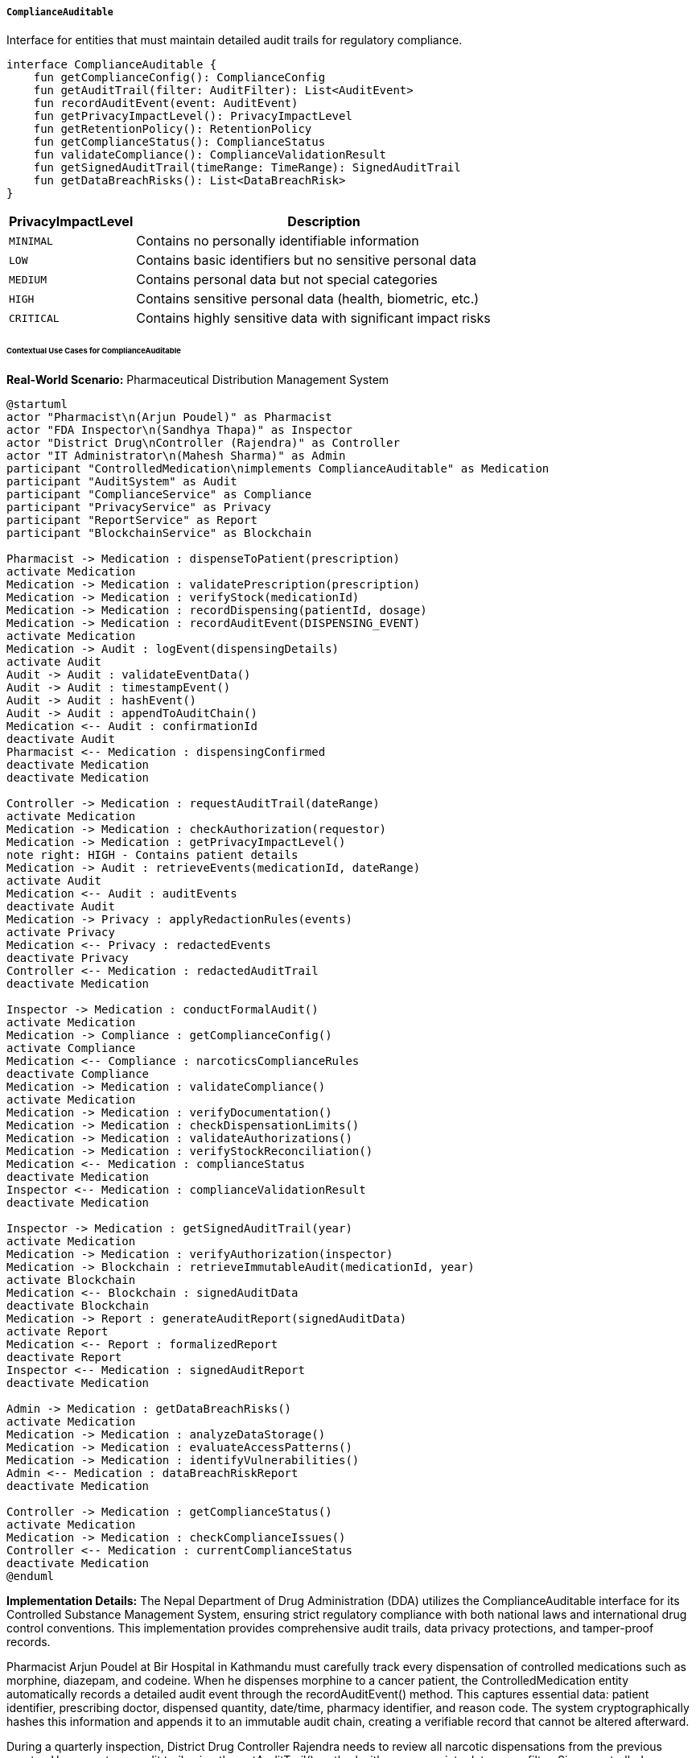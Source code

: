 ===== `ComplianceAuditable`
Interface for entities that must maintain detailed audit trails for regulatory compliance.

[source,kotlin]
----
interface ComplianceAuditable {
    fun getComplianceConfig(): ComplianceConfig
    fun getAuditTrail(filter: AuditFilter): List<AuditEvent>
    fun recordAuditEvent(event: AuditEvent)
    fun getPrivacyImpactLevel(): PrivacyImpactLevel
    fun getRetentionPolicy(): RetentionPolicy
    fun getComplianceStatus(): ComplianceStatus
    fun validateCompliance(): ComplianceValidationResult
    fun getSignedAuditTrail(timeRange: TimeRange): SignedAuditTrail
    fun getDataBreachRisks(): List<DataBreachRisk>
}
----

[cols="1,3", options="header"]
|===
| PrivacyImpactLevel    | Description
| `MINIMAL`             | Contains no personally identifiable information
| `LOW`                 | Contains basic identifiers but no sensitive personal data
| `MEDIUM`              | Contains personal data but not special categories
| `HIGH`                | Contains sensitive personal data (health, biometric, etc.)
| `CRITICAL`            | Contains highly sensitive data with significant impact risks
|===

====== Contextual Use Cases for ComplianceAuditable

*Real-World Scenario:* Pharmaceutical Distribution Management System

[plantuml]
----
@startuml
actor "Pharmacist\n(Arjun Poudel)" as Pharmacist
actor "FDA Inspector\n(Sandhya Thapa)" as Inspector
actor "District Drug\nController (Rajendra)" as Controller
actor "IT Administrator\n(Mahesh Sharma)" as Admin
participant "ControlledMedication\nimplements ComplianceAuditable" as Medication
participant "AuditSystem" as Audit
participant "ComplianceService" as Compliance
participant "PrivacyService" as Privacy
participant "ReportService" as Report
participant "BlockchainService" as Blockchain

Pharmacist -> Medication : dispenseToPatient(prescription)
activate Medication
Medication -> Medication : validatePrescription(prescription)
Medication -> Medication : verifyStock(medicationId)
Medication -> Medication : recordDispensing(patientId, dosage)
Medication -> Medication : recordAuditEvent(DISPENSING_EVENT)
activate Medication
Medication -> Audit : logEvent(dispensingDetails)
activate Audit
Audit -> Audit : validateEventData()
Audit -> Audit : timestampEvent()
Audit -> Audit : hashEvent()
Audit -> Audit : appendToAuditChain()
Medication <-- Audit : confirmationId
deactivate Audit
Pharmacist <-- Medication : dispensingConfirmed
deactivate Medication
deactivate Medication

Controller -> Medication : requestAuditTrail(dateRange)
activate Medication
Medication -> Medication : checkAuthorization(requestor)
Medication -> Medication : getPrivacyImpactLevel()
note right: HIGH - Contains patient details
Medication -> Audit : retrieveEvents(medicationId, dateRange)
activate Audit
Medication <-- Audit : auditEvents
deactivate Audit
Medication -> Privacy : applyRedactionRules(events)
activate Privacy
Medication <-- Privacy : redactedEvents
deactivate Privacy
Controller <-- Medication : redactedAuditTrail
deactivate Medication

Inspector -> Medication : conductFormalAudit()
activate Medication
Medication -> Compliance : getComplianceConfig()
activate Compliance
Medication <-- Compliance : narcoticsComplianceRules
deactivate Compliance
Medication -> Medication : validateCompliance()
activate Medication
Medication -> Medication : verifyDocumentation()
Medication -> Medication : checkDispensationLimits()
Medication -> Medication : validateAuthorizations()
Medication -> Medication : verifyStockReconciliation()
Medication <-- Medication : complianceStatus
deactivate Medication
Inspector <-- Medication : complianceValidationResult
deactivate Medication

Inspector -> Medication : getSignedAuditTrail(year)
activate Medication
Medication -> Medication : verifyAuthorization(inspector)
Medication -> Blockchain : retrieveImmutableAudit(medicationId, year)
activate Blockchain
Medication <-- Blockchain : signedAuditData
deactivate Blockchain
Medication -> Report : generateAuditReport(signedAuditData)
activate Report
Medication <-- Report : formalizedReport
deactivate Report
Inspector <-- Medication : signedAuditReport
deactivate Medication

Admin -> Medication : getDataBreachRisks()
activate Medication
Medication -> Medication : analyzeDataStorage()
Medication -> Medication : evaluateAccessPatterns()
Medication -> Medication : identifyVulnerabilities()
Admin <-- Medication : dataBreachRiskReport
deactivate Medication

Controller -> Medication : getComplianceStatus()
activate Medication
Medication -> Medication : checkComplianceIssues()
Controller <-- Medication : currentComplianceStatus
deactivate Medication
@enduml
----

*Implementation Details:*
The Nepal Department of Drug Administration (DDA) utilizes the ComplianceAuditable interface for its Controlled Substance Management System, ensuring strict regulatory compliance with both national laws and international drug control conventions. This implementation provides comprehensive audit trails, data privacy protections, and tamper-proof records.

Pharmacist Arjun Poudel at Bir Hospital in Kathmandu must carefully track every dispensation of controlled medications such as morphine, diazepam, and codeine. When he dispenses morphine to a cancer patient, the ControlledMedication entity automatically records a detailed audit event through the recordAuditEvent() method. This captures essential data: patient identifier, prescribing doctor, dispensed quantity, date/time, pharmacy identifier, and reason code. The system cryptographically hashes this information and appends it to an immutable audit chain, creating a verifiable record that cannot be altered afterward.

During a quarterly inspection, District Drug Controller Rajendra needs to review all narcotic dispensations from the previous quarter. He requests an audit trail using the getAuditTrail() method with an appropriate date range filter. Since controlled medication records contain sensitive patient information (privacy impact level HIGH), the system automatically applies privacy rules based on the controller's authorization level. Patient identifiers are partially masked, and diagnosis information is completely redacted, showing only that the prescription was "medically necessary" rather than revealing the specific condition.

When FDA Inspector Sandhya Thapa conducts an annual compliance audit, she uses the validateCompliance() method to verify that the pharmacy strictly adheres to narcotic dispensing regulations. The system checks multiple compliance factors: prescription validations, dispensation quantity limits (ensuring no patient received more than the 30-day maximum supply), proper authorizations (confirming only licensed personnel dispensed controlled substances), and accurate stock reconciliation (verifying that physical inventory matches digital records). The ComplianceValidationResult provides a detailed breakdown of compliance status across multiple regulatory categories.

For formal government reporting, Sandhya requests a signed audit trail using getSignedAuditTrail(). The system retrieves cryptographically secured records stored on a private blockchain backend, which guarantees that the dispensation records have not been tampered with since they were recorded. This signed audit trail includes cryptographic proofs and timestamps, meeting the strict non-repudiation requirements for controlled substance monitoring.

IT Administrator Mahesh Sharma periodically assesses security risks using the getDataBreachRisks() method. The system analyzes data storage patterns, access logs, and potential vulnerabilities, identifying that the tablet device used in the emergency room presents a moderate risk due to its shared-use nature. This prompts implementation of enhanced authentication for controlled substance functions on that device.

The ComplianceAuditable implementation provides several critical benefits in this heavily regulated context:
1. Non-repudiable audit trails for all controlled substance transactions
2. Automatic privacy controls that protect patient information while enabling regulatory oversight
3. Comprehensive compliance validation against specific regulatory frameworks
4. Evidence-grade tamper-proof records for government reporting
5. Risk assessment tools to prevent potential data breaches
6. Retention management to satisfy the 7-year record keeping requirement

*Technical Implementation Example:*
```kotlin
class ControlledMedication : BaseEntity(), ComplianceAuditable {
    var medicationName: String = ""
    var activeIngredient: String = ""
    var controlSchedule: ControlSchedule = ControlSchedule.UNCONTROLLED
    var dosageForm: DosageForm = DosageForm.TABLET
    var strength: String = ""
    var routeOfAdministration: String = ""
    var manufacturer: String = ""
    var batchNumber: String = ""
    var expirationDate: LocalDate? = null
    
    var stockQuantity: Int = 0
    var reorderLevel: Int = 0
    var maximumDailyDose: Double = 0.0
    var restrictedToSpecialties: Set<MedicalSpecialty> = setOf()
    
    var importAuthorizations: MutableList<ImportAuthorization> = mutableListOf()
    var stockAdjustments: MutableList<StockAdjustment> = mutableListOf()
    var dispensationRecords: MutableList<DispensationRecord> = mutableListOf()
    
    @OneToMany(mappedBy = "controlledMedication", cascade = [CascadeType.ALL], fetch = FetchType.LAZY)
    private val auditEvents: MutableList<MedicationAuditEvent> = mutableListOf()
    
    // Implementation of ComplianceAuditable interface
    override fun getComplianceConfig(): ComplianceConfig {
        return when (controlSchedule) {
            ControlSchedule.SCHEDULE_I -> getNarcoticsComplianceConfig()
            ControlSchedule.SCHEDULE_II -> getPsychotropicsComplianceConfig()
            ControlSchedule.SCHEDULE_III -> getRestrictedMedicationConfig()
            ControlSchedule.SCHEDULE_IV -> getMonitoredMedicationConfig()
            else -> getStandardMedicationConfig()
        }
    }
    
    override fun getAuditTrail(filter: AuditFilter): List<AuditEvent> {
        // Apply filters to audit events
        var filteredEvents = auditEvents.asSequence()
        
        // Filter by date range if specified
        if (filter.startDate != null) {
            filteredEvents = filteredEvents.filter { it.timestamp.isAfter(filter.startDate) }
        }
        
        if (filter.endDate != null) {
            filteredEvents = filteredEvents.filter { it.timestamp.isBefore(filter.endDate) }
        }
        
        // Filter by event type if specified
        if (filter.eventTypes.isNotEmpty()) {
            filteredEvents = filteredEvents.filter { it.eventType in filter.eventTypes }
        }
        
        // Filter by user if specified
        if (filter.userId != null) {
            filteredEvents = filteredEvents.filter { it.performedBy == filter.userId }
        }
        
        // Apply access control based on the requestor's permissions
        val accessLevel = securityService.getAccessLevel(filter.requestorId)
        val redactedEvents = filteredEvents.map { event ->
            if (accessLevel.canViewFullAuditDetails()) {
                event
            } else {
                redactEvent(event, accessLevel)
            }
        }
        
        return redactedEvents.sortedBy { it.timestamp }.toList()
    }
    
    override fun recordAuditEvent(event: AuditEvent) {
        if (event !is MedicationAuditEvent) {
            throw IllegalArgumentException("Event must be a MedicationAuditEvent")
        }
        
        // Set medication reference
        event.controlledMedication = this
        
        // Set audit metadata
        event.timestamp = LocalDateTime.now()
        event.performedBy = SecurityContext.getCurrentUser()?.id
            ?: throw IllegalStateException("No authenticated user found")
        event.ipAddress = SecurityContext.getCurrentRequest()?.remoteAddress
        event.location = SecurityContext.getCurrentLocation()
        
        // Generate hash for the event (used for verification)
        event.eventHash = generateEventHash(event)
        
        // If previous event exists, link them for chain verification
        auditEvents.maxByOrNull { it.timestamp }?.let { lastEvent ->
            event.previousEventHash = lastEvent.eventHash
        }
        
        // Persist the event
        auditEvents.add(event)
        auditRepository.save(event)
        
        // For high-security medications, also send to the blockchain service
        if (controlSchedule in setOf(ControlSchedule.SCHEDULE_I, ControlSchedule.SCHEDULE_II)) {
            blockchainAuditService.recordEvent(event)
        }
        
        // Notify compliance monitoring if this is a significant event
        if (event.eventType in SIGNIFICANT_EVENTS) {
            complianceMonitoringService.notifySignificantEvent(event)
        }
    }
    
    override fun getPrivacyImpactLevel(): PrivacyImpactLevel {
        return when (controlSchedule) {
            ControlSchedule.SCHEDULE_I, ControlSchedule.SCHEDULE_II -> PrivacyImpactLevel.HIGH
            ControlSchedule.SCHEDULE_III -> PrivacyImpactLevel.MEDIUM
            ControlSchedule.SCHEDULE_IV -> PrivacyImpactLevel.MEDIUM
            else -> PrivacyImpactLevel.LOW
        }
    }
    
    override fun getRetentionPolicy(): RetentionPolicy {
        return when (controlSchedule) {
            ControlSchedule.SCHEDULE_I, ControlSchedule.SCHEDULE_II -> {
                RetentionPolicy(
                    retentionPeriod = Period.ofYears(10),
                    legalBasis = "Narcotic Drugs (Control) Act, 2033 (1976), Section 15",
                    archiveAfterExpiry = true,
                    deleteAfterArchive = false,
                    specialInstructions = "Physical records must be preserved for 5 years, and digital records for 10 years"
                )
            }
            ControlSchedule.SCHEDULE_III, ControlSchedule.SCHEDULE_IV -> {
                RetentionPolicy(
                    retentionPeriod = Period.ofYears(7),
                    legalBasis = "Narcotic Drugs (Control) Act Implementing Rules, Section 12.3",
                    archiveAfterExpiry = true,
                    deleteAfterArchive = true,
                    specialInstructions = "After 7 years, patient identifiers must be anonymized before archiving"
                )
            }
            else -> {
                RetentionPolicy(
                    retentionPeriod = Period.ofYears(3),
                    legalBasis = "Department of Drug Administration Guidelines",
                    archiveAfterExpiry = true,
                    deleteAfterArchive = true,
                    specialInstructions = null
                )
            }
        }
    }
    
    override fun getComplianceStatus(): ComplianceStatus {
        val rules = getComplianceConfig().rules
        val issues = mutableListOf<ComplianceIssue>()
        
        // Check documentation completeness
        if (importAuthorizations.isEmpty() && controlSchedule in setOf(
                ControlSchedule.SCHEDULE_I, 
                ControlSchedule.SCHEDULE_II
            )) {
            issues.add(
                ComplianceIssue(
                    ruleId = "IMPORT_AUTH_REQUIRED",
                    severity = IssueSeverity.CRITICAL,
                    description = "Missing import authorization for controlled substance",
                    remediation = "Upload valid import authorization document"
                )
            )
        }
        
        // Check stock reconciliation
        val calculatedStock = calculateExpectedStock()
        if (calculatedStock != stockQuantity) {
            issues.add(
                ComplianceIssue(
                    ruleId = "STOCK_RECONCILIATION",
                    severity = IssueSeverity.HIGH,
                    description = "Stock discrepancy: system shows $stockQuantity, calculated amount is $calculatedStock",
                    remediation = "Perform physical inventory and reconcile stock"
                )
            )
        }
        
        // Check for expired medication
        if (expirationDate != null && expirationDate!!.isBefore(LocalDate.now())) {
            issues.add(
                ComplianceIssue(
                    ruleId = "EXPIRED_MEDICATION",
                    severity = IssueSeverity.HIGH,
                    description = "Medication expired on $expirationDate",
                    remediation = "Dispose according to controlled substance protocols"
                )
            )
        }
        
        // Check dispensation limits
        val dispensationIssues = checkDispensationCompliance()
        issues.addAll(dispensationIssues)
        
        // Check audit trail integrity
        if (!verifyAuditTrailIntegrity()) {
            issues.add(
                ComplianceIssue(
                    ruleId = "AUDIT_INTEGRITY",
                    severity = IssueSeverity.CRITICAL,
                    description = "Audit trail integrity check failed",
                    remediation = "Contact IT security department immediately"
                )
            )
        }
        
        // Determine overall status
        val status = when {
            issues.any { it.severity == IssueSeverity.CRITICAL } -> ComplianceStatus.CRITICAL_VIOLATION
            issues.any { it.severity == IssueSeverity.HIGH } -> ComplianceStatus.MAJOR_VIOLATION
            issues.any { it.severity == IssueSeverity.MEDIUM } -> ComplianceStatus.MINOR_VIOLATION
            issues.any { it.severity == IssueSeverity.LOW } -> ComplianceStatus.COMPLIANT_WITH_WARNINGS
            else -> ComplianceStatus.FULLY_COMPLIANT
        }
        
        return status.copy(issues = issues)
    }
    
    override fun validateCompliance(): ComplianceValidationResult {
        val config = getComplianceConfig()
        val results = mutableMapOf<String, RuleValidationResult>()
        
        // Validate each compliance rule
        for (rule in config.rules) {
            val result = when (rule.ruleType) {
                RuleType.STOCK_RECONCILIATION -> validateStockReconciliation()
                RuleType.IMPORT_DOCUMENTATION -> validateImportDocumentation()
                RuleType.DISPENSATION_LIMITS -> validateDispensationLimits()
                RuleType.PRESCRIBER_AUTHORIZATION -> validatePrescriberAuthorizations()
                RuleType.STORAGE_REQUIREMENTS -> validateStorageRequirements()
                RuleType.AUDIT_COMPLETENESS -> validateAuditCompleteness()
                RuleType.PATIENT_VERIFICATION -> validatePatientVerification()
                else -> RuleValidationResult(
                    passed = false,
                    message = "Unsupported rule type: ${rule.ruleType}"
                )
            }
            
            results[rule.id] = result
        }
        
        // Calculate compliance score
        val totalRules = results.size
        val passedRules = results.count { it.value.passed }
        val complianceScore = if (totalRules > 0) {
            (passedRules.toDouble() / totalRules) * 100
        } else {
            0.0
        }
        
        // Critical rules must pass for overall compliance
        val criticalRules = config.rules.filter { it.criticalRule }
        val criticalRuleIds = criticalRules.map { it.id }.toSet()
        val allCriticalRulesPassed = results
            .filter { it.key in criticalRuleIds }
            .all { it.value.passed }
        
        return ComplianceValidationResult(
            passedAllRules = results.all { it.value.passed },
            passedCriticalRules = allCriticalRulesPassed,
            complianceScore = complianceScore,
            ruleResults = results,
            validatedAt = LocalDateTime.now(),
            validatedBy = SecurityContext.getCurrentUser()?.username ?: "SYSTEM"
        )
    }
    
    override fun getSignedAuditTrail(timeRange: TimeRange): SignedAuditTrail {
        // Check authorization
        val currentUser = SecurityContext.getCurrentUser() 
            ?: throw SecurityException("Authentication required")
        
        if (!securityService.canAccessSignedAudit(currentUser, this)) {
            throw SecurityException("User ${currentUser.username} is not authorized to access signed audit trail")
        }
        
        // Retrieve events in the specified time range
        val events = getAuditTrail(AuditFilter(
            startDate = timeRange.start,
            endDate = timeRange.end,
            requestorId = currentUser.id,
            // For signed audit trails, we bypass normal redaction
            // but will apply regulatory redaction later
            noRedaction = true
        ))
        
        // For Schedule I & II medications, retrieve blockchain verification data
        val verificationData = if (controlSchedule in setOf(
                ControlSchedule.SCHEDULE_I, 
                ControlSchedule.SCHEDULE_II
            )) {
            blockchainAuditService.getVerificationData(
                entityId = this.id,
                startTime = timeRange.start,
                endTime = timeRange.end
            )
        } else {
            null
        }
        
        // Generate hashed event chain for verification
        val eventHashes = events.map { it.eventHash }
        val chainHash = generateChainHash(eventHashes)
        
        // Generate digital signature of the chain
        val signature = auditSigningService.signAuditTrail(
            entityId = this.id,
            entityType = "ControlledMedication",
            chainHash = chainHash,
            timestamp = LocalDateTime.now()
        )
        
        // Apply regulatory redaction (cannot be bypassed, even for signed audits)
        val regulatoryRedaction = privacyService.applyRegulatoryRedaction(
            events = events,
            medicationType = controlSchedule,
            requestorType = currentUser.role
        )
        
        // Create metadata about the signing
        val metadata = mapOf(
            "generatedAt" to LocalDateTime.now().toString(),
            "generatedBy" to currentUser.username,
            "generatedFor" to currentUser.organization,
            "medicationName" to medicationName,
            "controlSchedule" to controlSchedule.name,
            "timeRangeStart" to timeRange.start?.toString(),
            "timeRangeEnd" to timeRange.end?.toString(),
            "totalEvents" to events.size,
            "regulatoryAuthority" to "Department of Drug Administration, Nepal"
        )
        
        return SignedAuditTrail(
            entityId = this.id,
            entityType = "ControlledMedication",
            events = regulatoryRedaction,
            timeRange = timeRange,
            signature = signature,
            verificationData = verificationData,
            metadata = metadata
        )
    }
    
    override fun getDataBreachRisks(): List<DataBreachRisk> {
        val risks = mutableListOf<DataBreachRisk>()
        
        // Assess patient identification risks
        if (dispensationRecords.isNotEmpty()) {
            risks.add(
                DataBreachRisk(
                    riskType = RiskType.PATIENT_IDENTIFICATION,
                    severity = calculateRiskSeverity(
                        controlSchedule = controlSchedule,
                        recordCount = dispensationRecords.size
                    ),
                    description = "Contains identifiable patient data for ${dispensationRecords.size} patients",
                    affectedRecords = dispensationRecords.size,
                    mitigation = "Patient identifiers are stored with field-level encryption"
                )
            )
        }
        
        // Assess prescription details risks
        if (dispensationRecords.any { it.diagnosisCode != null }) {
            risks.add(
                DataBreachRisk(
                    riskType = RiskType.MEDICAL_CONDITION_DISCLOSURE,
                    severity = RiskSeverity.HIGH,
                    description = "Contains diagnosis codes that could reveal sensitive medical conditions",
                    affectedRecords = dispensationRecords.count { it.diagnosisCode != null },
                    mitigation = "Diagnosis codes are stored with access restrictions"
                )
            )
        }
        
        // Assess substance abuse risks for certain medications
        if (controlSchedule in setOf(ControlSchedule.SCHEDULE_I, ControlSchedule.SCHEDULE_II)) {
            risks.add(
                DataBreachRisk(
                    riskType = RiskType.SUBSTANCE_TREATMENT_DISCLOSURE,
                    severity = RiskSeverity.CRITICAL,
                    description = "Schedule ${controlSchedule.scheduleNumber} medication may indicate substance abuse treatment",
                    affectedRecords = dispensationRecords.size,
                    mitigation = "Enhanced access controls and audit trails are in place"
                )
            )
        }
        
        // Assess inventory management risks
        if (stockQuantity > 0 && controlSchedule in setOf(
                ControlSchedule.SCHEDULE_I, 
                ControlSchedule.SCHEDULE_II
            )) {
            risks.add(
                DataBreachRisk(
                    riskType = RiskType.INVENTORY_TARGETING,
                    severity = RiskSeverity.MEDIUM,
                    description = "Current stock information could be used to target physical inventory",
                    affectedRecords = 1,
                    mitigation = "Stock quantities have restricted visibility"
                )
            )
        }
        
        // Assess prescriber pattern risks
        val prescriberCounts = dispensationRecords
            .groupBy { it.prescriberId }
            .mapValues { it.value.size }
        
        if (prescriberCounts.any { it.value > PRESCRIBER_PATTERN_THRESHOLD }) {
            risks.add(
                DataBreachRisk(
                    riskType = RiskType.PRESCRIBER_PATTERN_ANALYSIS,
                    severity = RiskSeverity.MEDIUM,
                    description = "Prescriber patterns could reveal prescription behaviors",
                    affectedRecords = prescriberCounts.keys.size,
                    mitigation = "Aggregated reporting only without exposing individual patterns"
                )
            )
        }
        
        return risks
    }
    
    // Helper methods
    private fun getNarcoticsComplianceConfig(): ComplianceConfig {
        return ComplianceConfig(
            configType = "NARCOTICS",
            regulatoryFramework = "Narcotic Drugs (Control) Act, 2033 (1976)",
            complianceAuthority = "Department of Drug Administration",
            rules = listOf(
                ComplianceRule(
                    id = "NAR-001",
                    description = "Import authorization documentation",
                    ruleType = RuleType.IMPORT_DOCUMENTATION,
                    criticalRule = true
                ),
                ComplianceRule(
                    id = "NAR-002",
                    description = "Daily stock reconciliation",
                    ruleType = RuleType.STOCK_RECONCILIATION,
                    criticalRule = true
                ),
                ComplianceRule(
                    id = "NAR-003",
                    description = "Maximum 7-day supply per dispensation",
                    ruleType = RuleType.DISPENSATION_LIMITS,
                    criticalRule = true
                ),
                ComplianceRule(
                    id = "NAR-004",
                    description = "Prescriber specialty authorization",
                    ruleType = RuleType.PRESCRIBER_AUTHORIZATION,
                    criticalRule = true
                ),
                ComplianceRule(
                    id = "NAR-005",
                    description = "Secure storage requirements",
                    ruleType = RuleType.STORAGE_REQUIREMENTS,
                    criticalRule = false
                ),
                ComplianceRule(
                    id = "NAR-006",
                    description = "Complete audit trail for all transactions",
                    ruleType = RuleType.AUDIT_COMPLETENESS,
                    criticalRule = true
                ),
                ComplianceRule(
                    id = "NAR-007",
                    description = "Patient identity verification",
                    ruleType = RuleType.PATIENT_VERIFICATION,
                    criticalRule = false
                )
            )
        )
    }
    
    private fun getPsychotropicsComplianceConfig(): ComplianceConfig {
        // Similar to narcotics but with specific psychotropic rules
        // Simplified for brevity
        return ComplianceConfig(
            configType = "PSYCHOTROPICS",
            regulatoryFramework = "Narcotic Drugs (Control) Act, 2033 (1976)",
            complianceAuthority = "Department of Drug Administration",
            rules = listOf(
                // Rules similar to narcotics but with different limits
            )
        )
    }
    
    private fun getRestrictedMedicationConfig(): ComplianceConfig {
        // Configuration for Schedule III medications
        // Simplified for brevity  
        return ComplianceConfig(
            configType = "RESTRICTED",
            regulatoryFramework = "DDA Guidelines for Restricted Medications",
            complianceAuthority = "Department of Drug Administration",
            rules = listOf(
                // Less stringent rules than narcotics
            )
        )
    }
    
    private fun getMonitoredMedicationConfig(): ComplianceConfig {
        // Configuration for Schedule IV medications
        // Simplified for brevity
        return ComplianceConfig(
            configType = "MONITORED",
            regulatoryFramework = "DDA Guidelines for Monitored Medications",
            complianceAuthority = "Department of Drug Administration",
            rules = listOf(
                // Basic monitoring rules
            )
        )
    }
    
    private fun getStandardMedicationConfig(): ComplianceConfig {
        // Configuration for non-controlled medications
        // Simplified for brevity
        return ComplianceConfig(
            configType = "STANDARD",
            regulatoryFramework = "Pharmacy Operation Directive",
            complianceAuthority = "Department of Drug Administration",
            rules = listOf(
                // Basic pharmacy rules
            )
        )
    }
    
    private fun redactEvent(event: MedicationAuditEvent, accessLevel: AccessLevel): MedicationAuditEvent {
        // Create a copy of the event with sensitive fields redacted based on access level
        val redactedEvent = event.copy()
        
        if (!accessLevel.canViewPatientIdentifiers()) {
            // Redact patient identifiers
            val metadata = redactedEvent.metadata.toMutableMap()
            
            if (metadata.containsKey("patientId")) {
                metadata["patientId"] = redactPatientId(metadata["patientId"] as String)
            }
            
            if (metadata.containsKey("patientName")) {
                metadata["patientName"] = "REDACTED"
            }
            
            redactedEvent.metadata = metadata
        }
        
        if (!accessLevel.canViewMedicalDetails()) {
            // Redact medical details
            val metadata = redactedEvent.metadata.toMutableMap()
            
            if (metadata.containsKey("diagnosisCode")) {
                metadata["diagnosisCode"] = "REDACTED"
            }
            
            if (metadata.containsKey("medicalNotes")) {
                metadata["medicalNotes"] = "REDACTED"
            }
            
            redactedEvent.metadata = metadata
        }
        
        return redactedEvent
    }
    
    private fun redactPatientId(patientId: String): String {
        // Keep first two and last two characters, replace the rest with asterisks
        if (patientId.length <= 4) return "****"
        
        val firstTwo = patientId.substring(0, 2)
        val lastTwo = patientId.substring(patientId.length - 2)
        val middleStars = "*".repeat(patientId.length - 4)
        
        return "$firstTwo$middleStars$lastTwo"
    }
    
    private fun generateEventHash(event: MedicationAuditEvent): String {
        // Create a deterministic string representation of the event
        val eventString = "${event.timestamp}|${event.eventType}|${event.performedBy}|" +
            "${event.metadata.entries.sortedBy { it.key }.joinToString(",") { "${it.key}=${it.value}" }}"
        
        // Generate SHA-256 hash
        val digest = MessageDigest.getInstance("SHA-256")
        val hashBytes = digest.digest(eventString.toByteArray())
        
        // Convert to hexadecimal string
        return hashBytes.joinToString("") { "%02x".format(it) }
    }
    
    private fun generateChainHash(hashes: List<String>): String {
        // Combine all hashes into a single string
        val combinedHashes = hashes.joinToString("")
        
        // Generate SHA-256 hash
        val digest = MessageDigest.getInstance("SHA-256")
        val hashBytes = digest.digest(combinedHashes.toByteArray())
        
        // Convert to hexadecimal string
        return hashBytes.joinToString("") { "%02x".format(it) }
    }
    
    private fun verifyAuditTrailIntegrity(): Boolean {
        // Simple verification - we would do more in a real implementation
        val sortedEvents = auditEvents.sortedBy { it.timestamp }
        
        // Check that there are no gaps in the chain
        for (i in 1 until sortedEvents.size) {
            val currentEvent = sortedEvents[i]
            val previousEvent = sortedEvents[i - 1]
            
            // Verify the previous event hash matches
            if (currentEvent.previousEventHash != previousEvent.eventHash) {
                return false
            }
            
            // Verify the event's own hash is correct
            val calculatedHash = generateEventHash(currentEvent)
            if (calculatedHash != currentEvent.eventHash) {
                return false
            }
        }
        
        return true
    }
    
    private fun calculateExpectedStock(): Int {
        // Calculate what the stock should be based on all recorded transactions
        var expectedStock = 0
        
        // Add imports
        for (auth in importAuthorizations) {
            expectedStock += auth.quantity
        }
        
        // Add adjustments
        for (adjustment in stockAdjustments) {
            expectedStock += adjustment.quantityChange
        }
        
        // Subtract dispensations
        for (dispensation in dispensationRecords) {
            expectedStock -= dispensation.quantityDispensed
        }
        
        return expectedStock
    }
    
    private fun checkDispensationCompliance(): List<ComplianceIssue> {
        val issues = mutableListOf<ComplianceIssue>()
        
        // Group dispensations by patient and check limits based on schedule
        val patientDispensations = dispensationRecords.groupBy { it.patientId }
        
        for ((patientId, dispensations) in patientDispensations) {
            // Sort by date
            val sortedDispensations = dispensations.sortedBy { it.dispensationDate }
            
            // Check for multiple dispensations in short time periods
            val maxDaysBetweenDispensations = when (controlSchedule) {
                ControlSchedule.SCHEDULE_I -> 7
                ControlSchedule.SCHEDULE_II -> 14
                ControlSchedule.SCHEDULE_III -> 30
                else -> 0 // No specific limit for other schedules
            }
            
            if (maxDaysBetweenDispensations > 0) {
                for (i in 1 until sortedDispensations.size) {
                    val current = sortedDispensations[i]
                    val previous = sortedDispensations[i - 1]
                    
                    val daysBetween = ChronoUnit.DAYS.between(
                        previous.dispensationDate, 
                        current.dispensationDate
                    )
                    
                    if (daysBetween < maxDaysBetweenDispensations) {
                        issues.add(
                            ComplianceIssue(
                                ruleId = "EARLY_REFILL",
                                severity = IssueSeverity.HIGH,
                                description = "Early refill: only $daysBetween days after previous dispensation for patient $patientId (minimum $maxDaysBetweenDispensations days required)",
                                remediation = "Review patient records and prescriber authorization"
                            )
                        )
                    }
                }
            }
            
            // Check for excessive individual dispensations
            val maxIndividualSupply = when (controlSchedule) {
                ControlSchedule.SCHEDULE_I -> 7
                ControlSchedule.SCHEDULE_II -> 30
                ControlSchedule.SCHEDULE_III -> 90
                else -> 0 // No specific limit for other schedules
            }
            
            if (maxIndividualSupply > 0) {
                for (dispensation in sortedDispensations) {
                    val daysSupply = calculateDaysSupply(dispensation)
                    
                    if (daysSupply > maxIndividualSupply) {
                        issues.add(
                            ComplianceIssue(
                                ruleId = "EXCESS_SUPPLY",
                                severity = IssueSeverity.HIGH,
                                description = "Excessive supply: $daysSupply days provided for patient $patientId (maximum $maxIndividualSupply days allowed)",
                                remediation = "Review dispensation quantity and prescription"
                            )
                        )
                    }
                }
            }
        }
        
        return issues
    }
    
    private fun calculateDaysSupply(dispensation: DispensationRecord): Int {
        // Calculate how many days the dispensed medication will last
        val dailyDose = dispensation.dosage * dispensation.frequency
        
        return if (dailyDose > 0) {
            (dispensation.quantityDispensed / dailyDose).toInt()
        } else {
            // If we can't determine dosage, estimate based on standard dose
            (dispensation.quantityDispensed / maximumDailyDose).toInt()
        }
    }
    
    private fun calculateRiskSeverity(controlSchedule: ControlSchedule, recordCount: Int): RiskSeverity {
        return when {
            controlSchedule == ControlSchedule.SCHEDULE_I && recordCount > 10 -> RiskSeverity.CRITICAL
            controlSchedule == ControlSchedule.SCHEDULE_I -> RiskSeverity.HIGH
            controlSchedule == ControlSchedule.SCHEDULE_II && recordCount > 50 -> RiskSeverity.HIGH
            controlSchedule == ControlSchedule.SCHEDULE_II -> RiskSeverity.MEDIUM
            recordCount > 100 -> RiskSeverity.MEDIUM
            else -> RiskSeverity.LOW
        }
    }
    
    private fun validateStockReconciliation(): RuleValidationResult {
        val calculatedStock = calculateExpectedStock()
        val stockMatches = calculatedStock == stockQuantity
        
        return RuleValidationResult(
            passed = stockMatches,
            message = if (stockMatches) {
                "Stock reconciliation successful"
            } else {
                "Stock discrepancy: system shows $stockQuantity, calculated amount is $calculatedStock"
            }
        )
    }
    
    private fun validateImportDocumentation(): RuleValidationResult {
        val requiresImportAuth = controlSchedule in setOf(
            ControlSchedule.SCHEDULE_I,
            ControlSchedule.SCHEDULE_II
        )
        
        if (requiresImportAuth && importAuthorizations.isEmpty()) {
            return RuleValidationResult(
                passed = false,
                message = "Missing import authorization for controlled substance"
            )
        }
        
        if (requiresImportAuth) {
            val validAuths = importAuthorizations.filter { 
                it.expiryDate == null || it.expiryDate!!.isAfter(LocalDate.now())
            }
            
            if (validAuths.isEmpty()) {
                return RuleValidationResult(
                    passed = false,
                    message = "No valid import authorizations found"
                )
            }
        }
        
        return RuleValidationResult(
            passed = true,
            message = "Import documentation is valid"
        )
    }
    
    // Additional validation methods would go here...
    
    // Constants
    companion object {
        private val SIGNIFICANT_EVENTS = setOf(
            "STOCK_ADJUSTMENT",
            "IMPORT_RECEIPT",
            "DISPENSATION",
            "DISPOSAL",
            "THEFT_LOSS",
            "TRANSFER"
        )
        
        private const val PRESCRIBER_PATTERN_THRESHOLD = 25
    }
}

data class ComplianceConfig(
    val configType: String,
    val regulatoryFramework: String,
    val complianceAuthority: String,
    val rules: List<ComplianceRule>
)

data class ComplianceRule(
    val id: String,
    val description: String,
    val ruleType: RuleType,
    val criticalRule: Boolean
)

enum class RuleType {
    STOCK_RECONCILIATION,
    IMPORT_DOCUMENTATION,
    DISPENSATION_LIMITS,
    PRESCRIBER_AUTHORIZATION,
    STORAGE_REQUIREMENTS,
    AUDIT_COMPLETENESS,
    PATIENT_VERIFICATION,
    CUSTOM
}

data class ComplianceStatus(
    val status: ComplianceStatusType = ComplianceStatusType.UNKNOWN,
    val issues: List<ComplianceIssue> = emptyList()
)

enum class ComplianceStatusType {
    FULLY_COMPLIANT,
    COMPLIANT_WITH_WARNINGS,
    MINOR_VIOLATION,
    MAJOR_VIOLATION,
    CRITICAL_VIOLATION,
    UNKNOWN
}

data class ComplianceIssue(
    val ruleId: String,
    val severity: IssueSeverity,
    val description: String,
    val remediation: String
)

enum class IssueSeverity {
    CRITICAL,
    HIGH,
    MEDIUM,
    LOW,
    INFO
}

data class ComplianceValidationResult(
    val passedAllRules: Boolean,
    val passedCriticalRules: Boolean,
    val complianceScore: Double,
    val ruleResults: Map<String, RuleValidationResult>,
    val validatedAt: LocalDateTime,
    val validatedBy: String
)

data class RuleValidationResult(
    val passed: Boolean,
    val message: String,
    val details: Map<String, Any> = emptyMap()
)

data class RetentionPolicy(
    val retentionPeriod: Period,
    val legalBasis: String,
    val archiveAfterExpiry: Boolean,
    val deleteAfterArchive: Boolean,
    val specialInstructions: String?
)

data class AuditFilter(
    val startDate: LocalDateTime? = null,
    val endDate: LocalDateTime? = null,
    val eventTypes: Set<String> = emptySet(),
    val userId: UUID? = null,
    val requestorId: UUID,
    val noRedaction: Boolean = false
)

data class SignedAuditTrail(
    val entityId: UUID,
    val entityType: String,
    val events: List<AuditEvent>,
    val timeRange: TimeRange,
    val signature: String,
    val verificationData: Any?,
    val metadata: Map<String, String>
)

data class TimeRange(
    val start: LocalDateTime? = null,
    val end: LocalDateTime? = null
)

data class DataBreachRisk(
    val riskType: RiskType,
    val severity: RiskSeverity,
    val description: String,
    val affectedRecords: Int,
    val mitigation: String
)

enum class RiskType {
    PATIENT_IDENTIFICATION,
    MEDICAL_CONDITION_DISCLOSURE,
    SUBSTANCE_TREATMENT_DISCLOSURE,
    INVENTORY_TARGETING,
    PRESCRIBER_PATTERN_ANALYSIS
}

enum class RiskSeverity {
    CRITICAL,
    HIGH,
    MEDIUM,
    LOW
}

enum class PrivacyImpactLevel {
    MINIMAL,
    LOW,
    MEDIUM,
    HIGH,
    CRITICAL
}

enum class ControlSchedule(val scheduleNumber: Int) {
    SCHEDULE_I(1),    // Highest control (e.g., morphine, fentanyl)
    SCHEDULE_II(2),   // High control (e.g., codeine, diazepam)
    SCHEDULE_III(3),  // Moderate control (e.g., ketamine)
    SCHEDULE_IV(4),   // Monitored medications
    UNCONTROLLED(0)   // Regular medications
}

interface AuditEvent {
    val id: UUID
    val timestamp: LocalDateTime
    val eventType: String
    val performedBy: UUID?
    val ipAddress: String?
    val metadata: Map<String, Any>
}

class MedicationAuditEvent(
    override val id: UUID = UUID.randomUUID(),
    override var timestamp: LocalDateTime = LocalDateTime.now(),
    override val eventType: String,
    override var performedBy: UUID? = null,
    override var ipAddress: String? = null,
    override var metadata: Map<String, Any> = mapOf(),
    var controlledMedication: ControlledMedication? = null,
    var location: String? = null,
    var eventHash: String? = null,
    var previousEventHash: String? = null
) : AuditEvent
```
